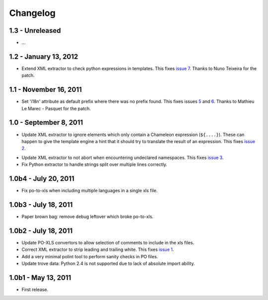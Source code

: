 Changelog
=========

1.3 - Unreleased
----------------

- ...


1.2 - January 13, 2012
----------------------

- Extend XML extractor to check python expressions in templates. This
  fixes `issue 7 <https://github.com/wichert/lingua/pull/7>`_. Thanks to
  Nuno Teixeira for the patch.


1.1 - November 16, 2011
-----------------------

- Set 'i18n' attribute as default prefix where there was no prefix found.
  This fixes issues `5 <https://github.com/wichert/lingua/issues/5>`_ and
  `6 <https://github.com/wichert/lingua/issues/5>`_. Thanks to
  Mathieu Le Marec - Pasquet for the patch.


1.0 - September 8, 2011
-----------------------

- Update XML extractor to ignore elements which only contain a Chameleon
  expression (``${....}``). These can happen to give the template engine
  a hint that it should try to translate the result of an expression. This
  fixes `issue 2 <https://github.com/wichert/lingua/issues/2>`_.

* Update XML extractor to not abort when encountering undeclared
  namespaces. This fixes `issue 3
  <https://github.com/wichert/lingua/issues/3>`_.

* Fix Python extractor to handle strings split over multiple lines
  correctly.


1.0b4 - July 20, 2011
---------------------

* Fix po-to-xls when including multiple languages in a single xls file.


1.0b3 - July 18, 2011
---------------------

* Paper brown bag: remove debug leftover which broke po-to-xls.


1.0b2 - July 18, 2011
---------------------

* Update PO-XLS convertors to allow selection of comments to include in
  the xls files.

* Correct XML extractor to strip leading and trailing white. This fixes
  `issue 1 <https://github.com/wichert/lingua/issues/1>`_.

* Add a very minimal polint tool to perform sanity checks in PO files.

* Update trove data: Python 2.4 is not supported due to lack of absolute
  import ability.


1.0b1 - May 13, 2011
--------------------

* First release.
